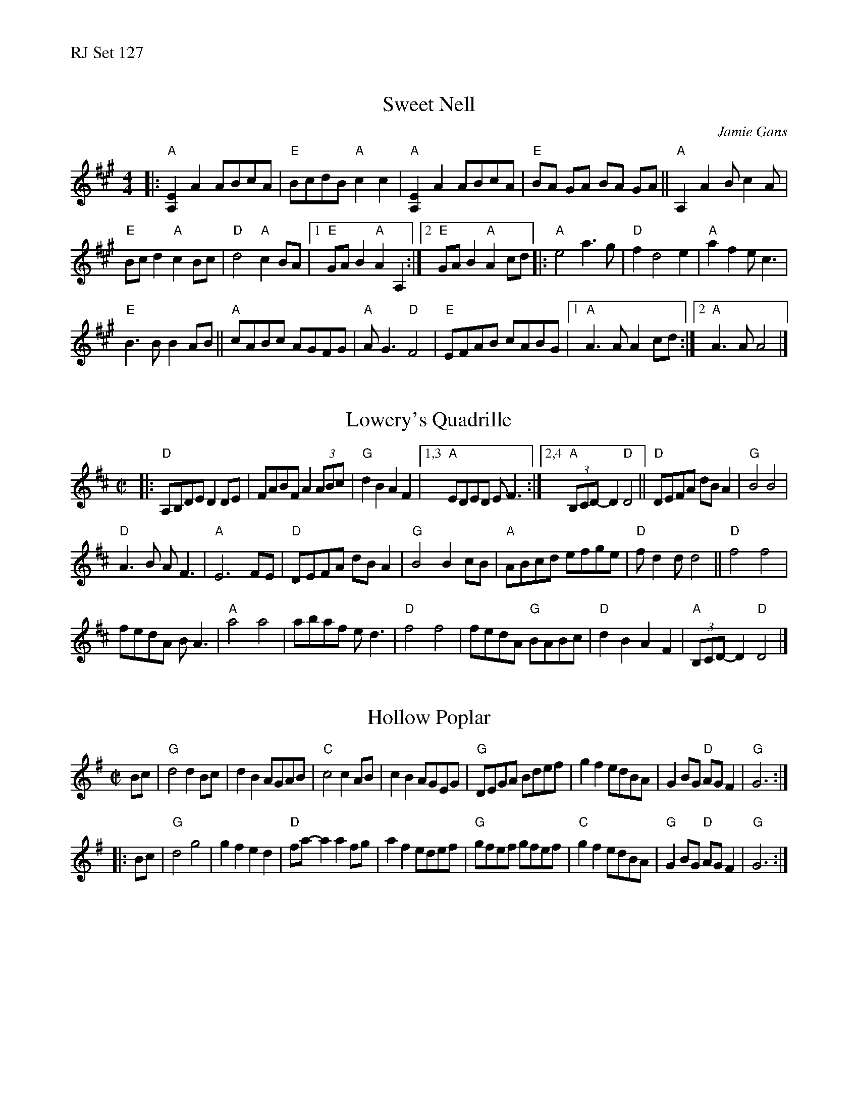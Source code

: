 %% text RJ Set 127


X: 1
T: Sweet Nell
C: Jamie Gans
R: reel
M: 4/4
L: 1/8
K: A
|:\
"A"[E2A,2]A2 ABcA | "E"BcdB "A"c2c2 | "A"[E2A,2]A2 ABcA | "E"BA GA BA GA ||\
"A"A,2A2 Bc2A |
"E"Bc d2 "A"c2Bc | "D"d4 "A"c2BA |\
[1 "E" GA B2 "A"A2 A,2 :|2 "E"GA B2"A"A2cd |:\
"A"e4 a3g | "D"f2 d4 e2 | "A" a2f2 ec3 |
"E"B3BB2AB || "A"cABc AGFG |\
"A"AG3 "D"F4 | "E" EFAB cABG |1 "A"A3A A2 cd :|2 "A"A3A A4 |]


X: 2
T: Lowery's Quadrille
I: also R-173 and M-8
M: C|
L: 1/8
R: reel
K: D
|:\
"D"A,B,DE D2 DE | FABF A2 (3ABc | "G"d2 B2 A2 F2 |\
[1,3 "A"EDED E F3 :|[2,4 "A"(3B,CD-D2 "D"D4 ||\
"D"DEFA dB A2 | "G"B4 B4 |
"D"A3B A F3 | "A"E6 FE |\
"D"DEFA dB A2 | "G"B4 B2 cB | "A"ABcd efge | "D"f d2 d d4 ||\
"D"f4 f4 |
fedA BA3 | "A"a4 a4 | abaf e d3 |\
"D"f4 f4 | fedA "G"BABc | "D"d2 B2 A2 F2 | "A"(3B,CD-D2 "D"D4 |]


X: 3
T: Hollow Poplar
M: C|
L: 1/8
R: Reel
K: G
Bc |\
"G"d4 d2 Bc | d2B2 AGAB | "C"c4c2AB | c2B2 AGEG |\
"G"DEGA Bdef | g2f2edBA | G2BG "D"AGF2 | "G"G6 :|]
|: Bc |\
"G"d4g4 | g2f2e2d2 | "D"fa-a2a2fg | a2f2edef |\
"G"gfef gfef | "C"g2f2edBA | "G"G2BG "D"AGF2 | "G"G6 :|]

